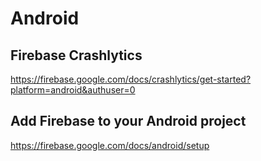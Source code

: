 * Android
** Firebase Crashlytics  
   https://firebase.google.com/docs/crashlytics/get-started?platform=android&authuser=0

** Add Firebase to your Android project    
   https://firebase.google.com/docs/android/setup

   
